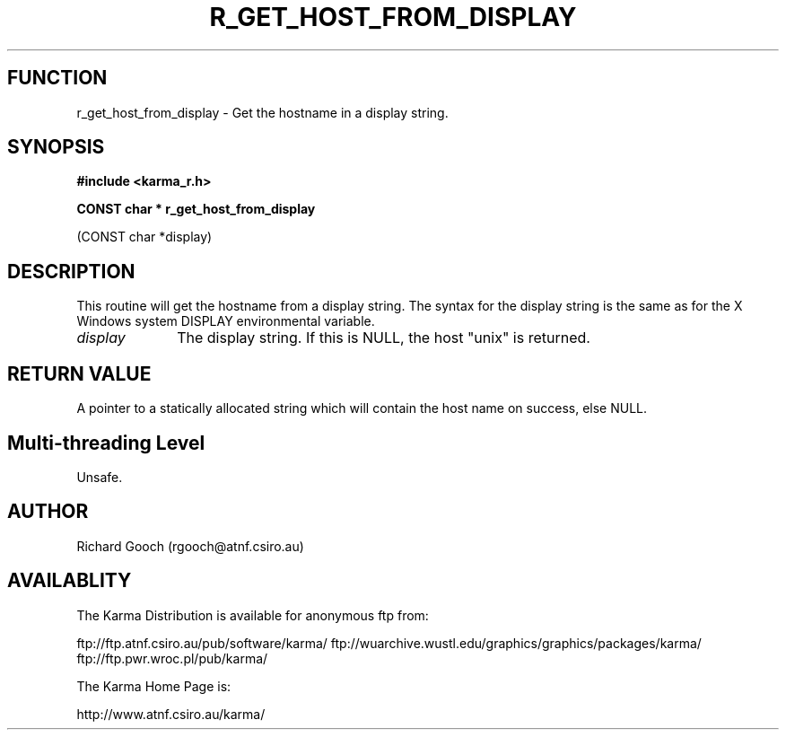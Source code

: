 .TH R_GET_HOST_FROM_DISPLAY 3 "24 Dec 2005" "Karma Distribution"
.SH FUNCTION
r_get_host_from_display \- Get the hostname in a display string.
.SH SYNOPSIS
.B #include <karma_r.h>
.sp
.B CONST char * r_get_host_from_display
.sp
(CONST char *display)
.SH DESCRIPTION
This routine will get the hostname from a display string.
The syntax for the display string is the same as for the X Windows system
DISPLAY environmental variable.
.IP \fIdisplay\fP 1i
The display string. If this is NULL, the host "unix" is returned.
.SH RETURN VALUE
A pointer to a statically allocated string which will contain the
host name on success, else NULL.
.SH Multi-threading Level
Unsafe.
.SH AUTHOR
Richard Gooch (rgooch@atnf.csiro.au)
.SH AVAILABLITY
The Karma Distribution is available for anonymous ftp from:

ftp://ftp.atnf.csiro.au/pub/software/karma/
ftp://wuarchive.wustl.edu/graphics/graphics/packages/karma/
ftp://ftp.pwr.wroc.pl/pub/karma/

The Karma Home Page is:

http://www.atnf.csiro.au/karma/
